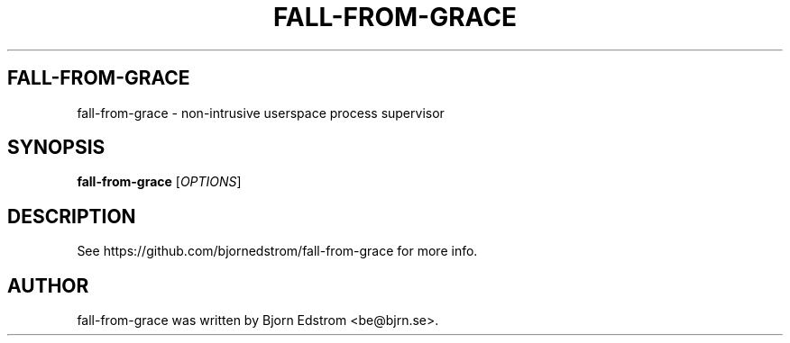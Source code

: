 .\" -*- nroff -*-
.TH FALL-FROM-GRACE 8 "November 24, 2012"
.SH FALL-FROM-GRACE
fall-from-grace \- non-intrusive userspace process supervisor
.SH SYNOPSIS
.B fall-from-grace
.RI [ OPTIONS ]
.SH DESCRIPTION
See https://github.com/bjornedstrom/fall-from-grace for more info.
.SH AUTHOR
fall-from-grace was written by Bjorn Edstrom <be@bjrn.se>.
